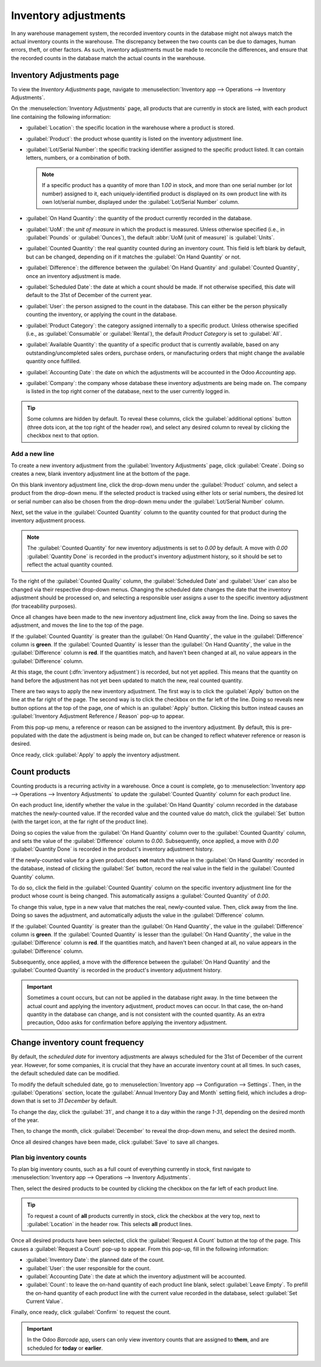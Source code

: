 =====================
Inventory adjustments
=====================

In any warehouse management system, the recorded inventory counts in the database might not always
match the actual inventory counts in the warehouse. The discrepancy between the two counts can be
due to damages, human errors, theft, or other factors. As such, inventory adjustments must be made
to reconcile the differences, and ensure that the recorded counts in the database match the actual
counts in the warehouse.

Inventory Adjustments page
==========================

To view the *Inventory Adjustments* page, navigate to :menuselection:`Inventory app --> Operations
--> Inventory Adjustments`.

On the :menuselection:`Inventory Adjustments` page, all products that are currently in stock are
listed, with each product line containing the following information:

.. image:: count_products/count-products-inventory-adjustments-page.png
   :align: center
   :alt: Inventory adjustments page.

- :guilabel:`Location`: the specific location in the warehouse where a product is stored.
- :guilabel:`Product`: the product whose quantity is listed on the inventory adjustment line.
- :guilabel:`Lot/Serial Number`: the specific tracking identifier assigned to the specific product
  listed. It can contain letters, numbers, or a combination of both.

  .. note::
     If a specific product has a quantity of more than `1.00` in stock, and more than one serial
     number (or lot number) assigned to it, each uniquely-identified product is displayed on its own
     product line with its own lot/serial number, displayed under the :guilabel:`Lot/Serial Number`
     column.

- :guilabel:`On Hand Quantity`: the quantity of the product currently recorded in the database.
- :guilabel:`UoM`: the *unit of measure* in which the product is measured. Unless otherwise
  specified (i.e., in :guilabel:`Pounds` or :guilabel:`Ounces`), the default :abbr:`UoM (unit of
  measure)` is :guilabel:`Units`.
- :guilabel:`Counted Quantity`: the real quantity counted during an inventory count. This field is
  left blank by default, but can be changed, depending on if it matches the :guilabel:`On Hand
  Quantity` or not.
- :guilabel:`Difference`: the difference between the :guilabel:`On Hand Quantity` and
  :guilabel:`Counted Quantity`, once an inventory adjustment is made.
- :guilabel:`Scheduled Date`: the date at which a count should be made. If not otherwise specified,
  this date will default to the 31st of December of the current year.
- :guilabel:`User`: the person assigned to the count in the database. This can either be the person
  physically counting the inventory, or applying the count in the database.
- :guilabel:`Product Category`: the category assigned internally to a specific product. Unless
  otherwise specified (i.e., as :guilabel:`Consumable` or :guilabel:`Rental`), the default *Product
  Category* is set to :guilabel:`All`.
- :guilabel:`Available Quantity`: the quantity of a specific product that is currently available,
  based on any outstanding/uncompleted sales orders, purchase orders, or manufacturing orders that
  might change the available quantity once fulfilled.
- :guilabel:`Accounting Date`: the date on which the adjustments will be accounted in the Odoo
  *Accounting* app.
- :guilabel:`Company`: the company whose database these inventory adjustments are being made on. The
  company is listed in the top right corner of the database, next to the user currently logged in.

.. tip::
   Some columns are hidden by default. To reveal these columns, click the :guilabel:`additional
   options` button (three dots icon, at the top right of the header row), and select any desired
   column to reveal by clicking the checkbox next to that option.

Add a new line
--------------

To create a new inventory adjustment from the :guilabel:`Inventory Adjustments` page, click
:guilabel:`Create`. Doing so creates a new, blank inventory adjustment line at the bottom of the
page.

On this blank inventory adjustment line, click the drop-down menu under the :guilabel:`Product`
column, and select a product from the drop-down menu. If the selected product is tracked using
either lots or serial numbers, the desired lot or serial number can also be chosen from the
drop-down menu under the :guilabel:`Lot/Serial Number` column.

Next, set the value in the :guilabel:`Counted Quantity` column to the quantity counted for that
product during the inventory adjustment process.

.. note::
   The :guilabel:`Counted Quantity` for new inventory adjustments is set to `0.00` by default. A
   move with `0.00` :guilabel:`Quantity Done` is recorded in the product's inventory adjustment
   history, so it should be set to reflect the actual quantity counted.

To the right of the :guilabel:`Counted Quality` column, the :guilabel:`Scheduled Date` and
:guilabel:`User` can also be changed via their respective drop-down menus. Changing the scheduled
date changes the date that the inventory adjustment should be processed on, and selecting a
responsible user assigns a user to the specific inventory adjustment (for traceability purposes).

Once all changes have been made to the new inventory adjustment line, click away from the line.
Doing so saves the adjustment, and moves the line to the top of the page.

If the :guilabel:`Counted Quantity` is greater than the :guilabel:`On Hand Quantity`, the value in
the :guilabel:`Difference` column is **green**. If the :guilabel:`Counted Quantity` is lesser than
the :guilabel:`On Hand Quantity`, the value in the :guilabel:`Difference` column is **red**. If the
quantities match, and haven't been changed at all, no value appears in the :guilabel:`Difference`
column.

.. image:: count_products/count-products-difference-column.png
   :align: center
   :alt: Difference column on inventory adjustments page.

At this stage, the count (:dfn:`inventory adjustment`) is recorded, but not yet applied. This means
that the quantity on hand before the adjustment has not yet been updated to match the new, real
counted quantity.

There are two ways to apply the new inventory adjustment. The first way is to click the
:guilabel:`Apply` button on the line at the far right of the page. The second way is to click the
checkbox on the far left of the line. Doing so reveals new button options at the top of the page,
one of which is an :guilabel:`Apply` button. Clicking this button instead causes an
:guilabel:`Inventory Adjustment Reference / Reason` pop-up to appear.

From this pop-up menu, a reference or reason can be assigned to the inventory adjustment. By
default, this is pre-populated with the date the adjustment is being made on, but can be changed to
reflect whatever reference or reason is desired.

Once ready, click :guilabel:`Apply` to apply the inventory adjustment.

.. image:: count_products/count-products-apply-inventory-adjustment.png
   :align: center
   :alt: Apply all option applies the inventory adjustment once a reason is specified.

Count products
==============

Counting products is a recurring activity in a warehouse. Once a count is complete, go to
:menuselection:`Inventory app --> Operations --> Inventory Adjustments` to update the
:guilabel:`Counted Quantity` column for each product line.

On each product line, identify whether the value in the :guilabel:`On Hand Quantity` column recorded
in the database matches the newly-counted value. If the recorded value and the counted value do
match, click the :guilabel:`Set` button (with the target icon, at the far right of the product
line).

Doing so copies the value from the :guilabel:`On Hand Quantity` column over to the
:guilabel:`Counted Quantity` column, and sets the value of the :guilabel:`Difference` column to
`0.00`. Subsequently, once applied, a move with `0.00` :guilabel:`Quantity Done` is recorded in the
product's inventory adjustment history.

.. image:: count_products/count-products-zero-move.png
   :align: center
   :alt: Zero count inventory adjustment move.

If the newly-counted value for a given product does **not** match the value in the :guilabel:`On
Hand Quantity` recorded in the database, instead of clicking the :guilabel:`Set` button, record the
real value in the field in the :guilabel:`Counted Quantity` column.

To do so, click the field in the :guilabel:`Counted Quantity` column on the specific inventory
adjustment line for the product whose count is being changed. This automatically assigns a
:guilabel:`Counted Quantity` of `0.00`.

To change this value, type in a new value that matches the real, newly-counted value. Then, click
away from the line. Doing so saves the adjustment, and automatically adjusts the value in the
:guilabel:`Difference` column.

If the :guilabel:`Counted Quantity` is greater than the :guilabel:`On Hand Quantity`, the value in
the :guilabel:`Difference` column is **green**. If the :guilabel:`Counted Quantity` is lesser than
the :guilabel:`On Hand Quantity`, the value in the :guilabel:`Difference` column is **red**. If the
quantities match, and haven't been changed at all, no value appears in the :guilabel:`Difference`
column.

Subsequently, once applied, a move with the difference between the :guilabel:`On Hand Quantity` and
the :guilabel:`Counted Quantity` is recorded in the product's inventory adjustment history.

.. image:: count_products/count-products-history-inventory-adjustments.png
   :align: center
   :alt: Inventory Adjustments History dashboard detailing a list of prior product moves.

.. important::
   Sometimes a count occurs, but can not be applied in the database right away. In the time between
   the actual count and applying the inventory adjustment, product moves can occur. In that case,
   the on-hand quantity in the database can change, and is not consistent with the counted quantity.
   As an extra precaution, Odoo asks for confirmation before applying the inventory adjustment.

Change inventory count frequency
================================

By default, the *scheduled date* for inventory adjustments are always scheduled for the 31st of
December of the current year. However, for some companies, it is crucial that they have an accurate
inventory count at all times. In such cases, the default scheduled date can be modified.

To modify the default scheduled date, go to :menuselection:`Inventory app --> Configuration -->
Settings`. Then, in the :guilabel:`Operations` section, locate the :guilabel:`Annual Inventory Day
and Month` setting field, which includes a drop-down that is set to `31 December` by default.

.. image:: count_products/count-products-annual-inventory.png
   :align: center
   :alt: Adjust the next inventory count date with the Annual Inventory Day and Month setting.

To change the day, click the :guilabel:`31`, and change it to a day within the range `1-31`,
depending on the desired month of the year.

Then, to change the month, click :guilabel:`December` to reveal the drop-down menu, and select the
desired month.

Once all desired changes have been made, click :guilabel:`Save` to save all changes.

Plan big inventory counts
-------------------------

To plan big inventory counts, such as a full count of everything currently in stock, first navigate
to :menuselection:`Inventory app --> Operations --> Inventory Adjustments`.

Then, select the desired products to be counted by clicking the checkbox on the far left of each
product line.

.. tip::
   To request a count of **all** products currently in stock, click the checkbox at the very top,
   next to :guilabel:`Location` in the header row. This selects **all** product lines.

Once all desired products have been selected, click the :guilabel:`Request A Count` button at the
top of the page. This causes a :guilabel:`Request a Count` pop-up to appear. From this pop-up, fill
in the following information:

.. image:: count_products/count-products-count-popup.png
   :align: center
   :alt: Request a count popup on inventory adjustments page.

- :guilabel:`Inventory Date`: the planned date of the count.
- :guilabel:`User`: the user responsible for the count.
- :guilabel:`Accounting Date`: the date at which the inventory adjustment will be accounted.
- :guilabel:`Count`: to leave the on-hand quantity of each product line blank, select
  :guilabel:`Leave Empty`. To prefill the on-hand quantity of each product line with the current
  value recorded in the database, select :guilabel:`Set Current Value`.

Finally, once ready, click :guilabel:`Confirm` to request the count.

.. important::
   In the Odoo *Barcode* app, users can only view inventory counts that are assigned to **them**,
   and are scheduled for **today** or **earlier**.

.. seealso::
   :doc:`/applications/inventory_and_mrp/inventory/management/inventory_adjustments/cycle_counts`
